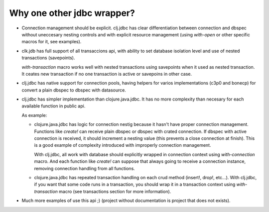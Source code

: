 ===========================
Why one other jdbc wrapper?
===========================

- Connection management should be explicit. clj.jdbc has clear differentiation
  between connection and dbspec without uneccesary nesting controls and with explicit
  resource management (using `with-open` or other specific macros for it, see
  examples).

- clk.jdb has full support of all transaccions api, with ability to set database
  isolation level and use of nested transactions (savepoints).

  `with-transaction` macro works well with nested transactions using savepoints
  when it used as nested transaction. It ceates new transaction if no one transaction
  is active or savepoins in other case.

- clj.jdbc has native support for connection pools, having helpers for varios
  implementations (c3p0 and bonecp) for convert a plain dbspec to
  dbspec with datasource.

- clj.jdbc has simpler implementation than clojure.java.jdbc. It has no more complexity
  than necesary for each available function in public api.

  As example:

  - clojure.java.jdbc has logic for connection nestig because it hasn't have proper
    connection management. Functions like `create!` can receive plain dbspec or dbspec
    with crated connection. If dbspec with active connection is received, it should
    increment a nesting value (this prevents a close connection at finish). This is a
    good example of complexity introduced with improperly connection management.

    With clj.jdbc, all work with database should explicitly wrapped in connection
    context using `with-connection` macro. And each function like `create!` can
    suppose that always going to receive a connection instance, removing connection
    handling from all functions.

  - clojure.java.jdbc has repeated transaction handling on each crud method
    (insert!, drop!, etc...). With clj.jdbc, if you want that some code runs in a
    transaction, you should wrap it in a transaction context using
    `with-transaction` macro (see transactions section for more information).

- Much more examples of use this api ;) (project without documentation
  is project that does not exists).
